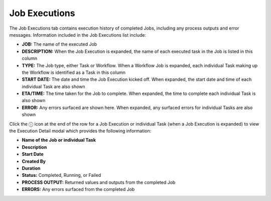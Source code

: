Job Executions
--------------

The Job Executions tab contains execution history of completed Jobs, including any process outputs and error messages. Information included in the Job Executions list include:

- **JOB:** The name of the executed Job
- **DESCRIPTION:** When the Job Execution is expanded, the name of each executed task in the Job is listed in this column
- **TYPE:** The Job type, either Task or Workflow. When a Workflow Job is expanded, each individual Task making up the Workflow is identified as a Task in this column
- **START DATE:** The date and time the Job Execution kicked off. When expanded, the start date and time of each individual Task are also shown
- **ETA/TIME:** The time taken for the Job to complete. When expanded, the time to complete each individual Task is also shown
- **ERROR:** Any errors surfaced are shown here. When expanded, any surfaced errors for individual Tasks are also shown

Click the ⓘ icon at the end of the row for a Job Execution or individual Task (when a Job Execution is expanded) to view the Execution Detail modal which provides the following information:

- **Name of the Job or individual Task**
- **Description**
- **Start Date**
- **Created By**
- **Duration**
- **Status:** Completed, Running, or Failed
- **PROCESS OUTPUT:** Returned values and outputs from the completed Job
- **ERRORS:** Any errors surfaced from the completed Job
